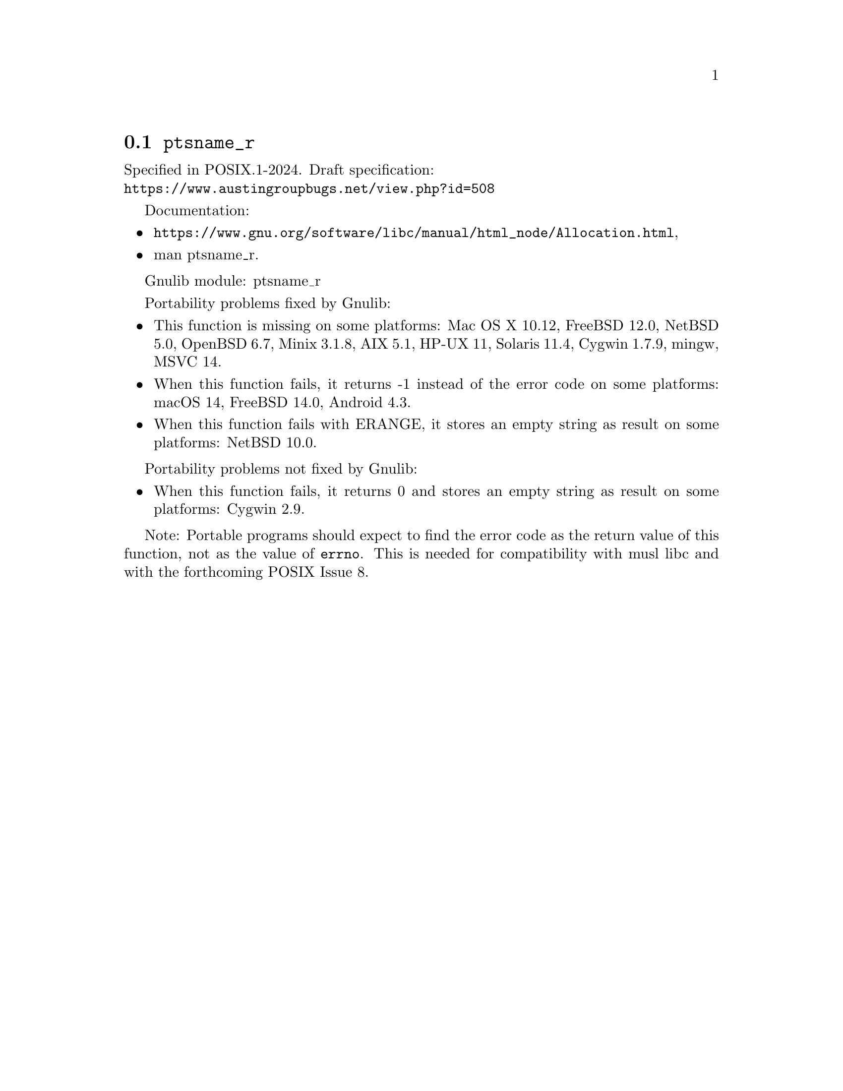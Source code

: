@node ptsname_r
@section @code{ptsname_r}
@findex ptsname_r

Specified in POSIX.1-2024.
Draft specification:@* @url{https://www.austingroupbugs.net/view.php?id=508}

Documentation:
@itemize
@item
@ifinfo
@ref{Allocation,,Allocating Pseudo-Terminals,libc},
@end ifinfo
@ifnotinfo
@url{https://www.gnu.org/software/libc/manual/html_node/Allocation.html},
@end ifnotinfo
@item
@uref{https://www.kernel.org/doc/man-pages/online/pages/man3/ptsname_r.3.html,,man ptsname_r}.
@end itemize

Gnulib module: ptsname_r

Portability problems fixed by Gnulib:
@itemize
@item
This function is missing on some platforms:
Mac OS X 10.12, FreeBSD 12.0, NetBSD 5.0, OpenBSD 6.7, Minix 3.1.8,
AIX 5.1, HP-UX 11, Solaris 11.4, Cygwin 1.7.9, mingw,
MSVC 14.
@item
When this function fails, it returns -1 instead of the error code
on some platforms:
macOS 14, FreeBSD 14.0, Android 4.3.
@item
When this function fails with ERANGE, it stores an empty string as result
on some platforms:
NetBSD 10.0.
@end itemize

Portability problems not fixed by Gnulib:
@itemize
@item
When this function fails, it returns 0 and stores an empty string as result
on some platforms:
Cygwin 2.9.
@end itemize

Note: Portable programs should expect to find the error code as the
return value of this function, not as the value of @code{errno}.
This is needed for compatibility with musl libc and with the
forthcoming POSIX Issue 8.
